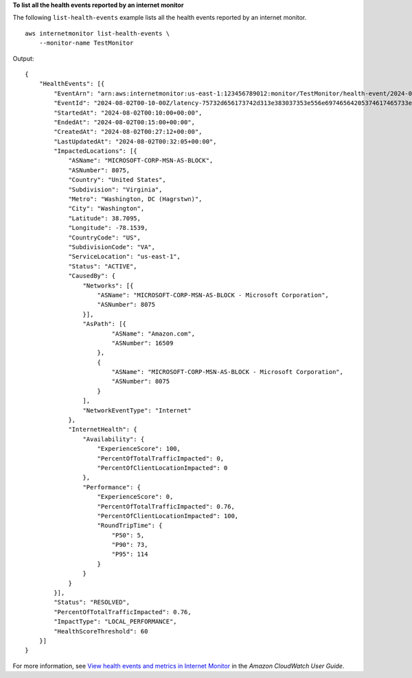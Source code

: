 **To list all the health events reported by an internet monitor**

The following ``list-health-events`` example lists all the health events reported by an internet monitor. ::

    aws internetmonitor list-health-events \
        --monitor-name TestMonitor

Output::

    {
        "HealthEvents": [{
            "EventArn": "arn:aws:internetmonitor:us-east-1:123456789012:monitor/TestMonitor/health-event/2024-08-02T00-10-00Z/latency-75732d656173742d313e383037353e556e69746564205374617465733e56697267696e69613e57617368696e67746f6e",
            "EventId": "2024-08-02T00-10-00Z/latency-75732d656173742d313e383037353e556e69746564205374617465733e56697267696e69613e57617368696e67746f6e",
            "StartedAt": "2024-08-02T00:10:00+00:00",
            "EndedAt": "2024-08-02T00:15:00+00:00",
            "CreatedAt": "2024-08-02T00:27:12+00:00",
            "LastUpdatedAt": "2024-08-02T00:32:05+00:00",
            "ImpactedLocations": [{
                "ASName": "MICROSOFT-CORP-MSN-AS-BLOCK",
                "ASNumber": 8075,
                "Country": "United States",
                "Subdivision": "Virginia",
                "Metro": "Washington, DC (Hagrstwn)",
                "City": "Washington",
                "Latitude": 38.7095,
                "Longitude": -78.1539,
                "CountryCode": "US",
                "SubdivisionCode": "VA",
                "ServiceLocation": "us-east-1",
                "Status": "ACTIVE",
                "CausedBy": {
                    "Networks": [{
                        "ASName": "MICROSOFT-CORP-MSN-AS-BLOCK - Microsoft Corporation",
                        "ASNumber": 8075
                    }],
                    "AsPath": [{
                            "ASName": "Amazon.com",
                            "ASNumber": 16509
                        },
                        {
                            "ASName": "MICROSOFT-CORP-MSN-AS-BLOCK - Microsoft Corporation",
                            "ASNumber": 8075
                        }
                    ],
                    "NetworkEventType": "Internet"
                },
                "InternetHealth": {
                    "Availability": {
                        "ExperienceScore": 100,
                        "PercentOfTotalTrafficImpacted": 0,
                        "PercentOfClientLocationImpacted": 0
                    },
                    "Performance": {
                        "ExperienceScore": 0,
                        "PercentOfTotalTrafficImpacted": 0.76,
                        "PercentOfClientLocationImpacted": 100,
                        "RoundTripTime": {
                            "P50": 5,
                            "P90": 73,
                            "P95": 114
                        }
                    }
                }
            }],
            "Status": "RESOLVED",
            "PercentOfTotalTrafficImpacted": 0.76,
            "ImpactType": "LOCAL_PERFORMANCE",
            "HealthScoreThreshold": 60
        }]
    }

For more information, see `View health events and metrics in Internet Monitor <https://docs.aws.amazon.com/AmazonCloudWatch/latest/monitoring/CloudWatch-IM-Health-events.html>`__ in the *Amazon CloudWatch User Guide*.

